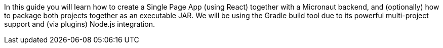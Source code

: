 In this guide you will learn how to create a Single Page App (using React) together with a Micronaut backend, and (optionally) how to package both projects together as an executable JAR. We will be using the Gradle build tool due to its powerful multi-project support and (via plugins) Node.js integration.